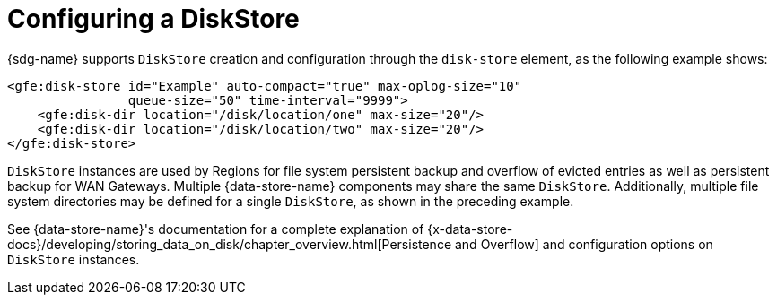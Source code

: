 [[bootstrap:diskstore]]
= Configuring a DiskStore

{sdg-name} supports `DiskStore` creation and configuration through the `disk-store` element,
as the following example shows:

[source,xml]
----
<gfe:disk-store id="Example" auto-compact="true" max-oplog-size="10"
                queue-size="50" time-interval="9999">
    <gfe:disk-dir location="/disk/location/one" max-size="20"/>
    <gfe:disk-dir location="/disk/location/two" max-size="20"/>
</gfe:disk-store>
----

`DiskStore` instances are used by Regions for file system persistent backup and overflow of evicted entries
as well as persistent backup for WAN Gateways. Multiple {data-store-name} components may share the same `DiskStore`.
Additionally, multiple file system directories may be defined for a single `DiskStore`, as shown in
the preceding example.

See {data-store-name}'s documentation for a complete explanation of
{x-data-store-docs}/developing/storing_data_on_disk/chapter_overview.html[Persistence and Overflow]
and configuration options on `DiskStore` instances.
